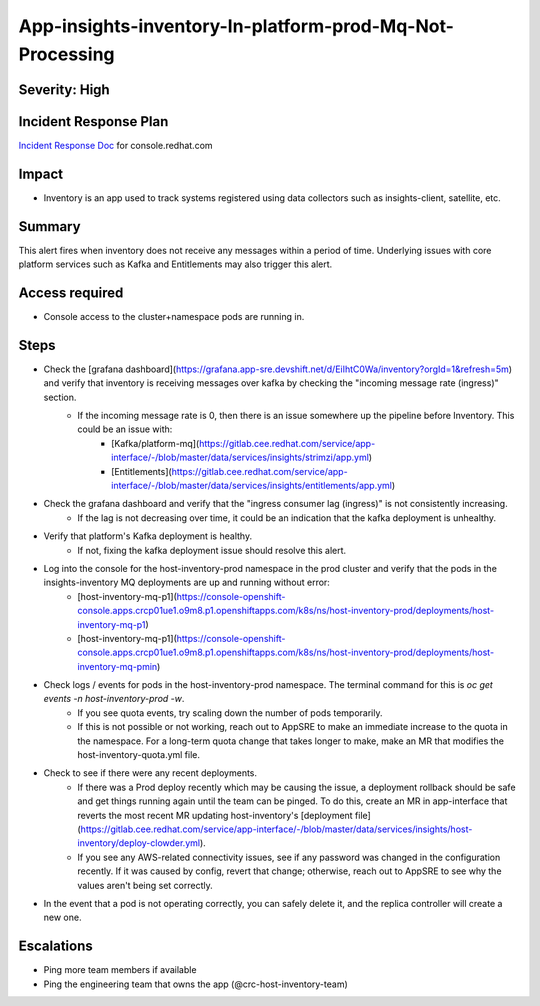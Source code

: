 App-insights-inventory-In-platform-prod-Mq-Not-Processing
=========================================================

Severity: High
--------------

Incident Response Plan
----------------------

`Incident Response Doc`_ for console.redhat.com

Impact
------

-  Inventory is an app used to track systems registered using data collectors such as insights-client, satellite, etc.

Summary
-------

This alert fires when inventory does not receive any messages within a period of time.
Underlying issues with core platform services such as Kafka and Entitlements may also trigger this alert.

Access required
---------------

-  Console access to the cluster+namespace pods are running in.

Steps
-----

-  Check the [grafana dashboard](https://grafana.app-sre.devshift.net/d/EiIhtC0Wa/inventory?orgId=1&refresh=5m) and verify that inventory is receiving messages over kafka by checking the "incoming message rate (ingress)" section.
    -  If the incoming message rate is 0, then there is an issue somewhere up the pipeline before Inventory. This could be an issue with:
        -   [Kafka/platform-mq](https://gitlab.cee.redhat.com/service/app-interface/-/blob/master/data/services/insights/strimzi/app.yml)
        -   [Entitlements](https://gitlab.cee.redhat.com/service/app-interface/-/blob/master/data/services/insights/entitlements/app.yml)
-  Check the grafana dashboard and verify that the "ingress consumer lag (ingress)" is not consistently increasing.
    -  If the lag is not decreasing over time, it could be an indication that the kafka deployment is unhealthy.
-  Verify that platform's Kafka deployment is healthy.
    -  If not, fixing the kafka deployment issue should resolve this alert.
-  Log into the console for the host-inventory-prod namespace in the prod cluster and verify that the pods in the insights-inventory MQ deployments are up and running without error:
    -   [host-inventory-mq-p1](https://console-openshift-console.apps.crcp01ue1.o9m8.p1.openshiftapps.com/k8s/ns/host-inventory-prod/deployments/host-inventory-mq-p1)
    -   [host-inventory-mq-p1](https://console-openshift-console.apps.crcp01ue1.o9m8.p1.openshiftapps.com/k8s/ns/host-inventory-prod/deployments/host-inventory-mq-pmin)
-  Check logs / events for pods in the host-inventory-prod namespace. The terminal command for this is `oc get events -n host-inventory-prod -w`.
    -  If you see quota events, try scaling down the number of pods temporarily.
    -  If this is not possible or not working, reach out to AppSRE to make an immediate increase to the quota in the namespace. For a long-term quota change that takes longer to make, make an MR that modifies the host-inventory-quota.yml file.
-  Check to see if there were any recent deployments.
    -  If there was a Prod deploy recently which may be causing the issue, a deployment rollback should be safe and get things running again until the team can be pinged. To do this, create an MR in app-interface that reverts the most recent MR updating host-inventory's [deployment file](https://gitlab.cee.redhat.com/service/app-interface/-/blob/master/data/services/insights/host-inventory/deploy-clowder.yml).
    -  If you see any AWS-related connectivity issues, see if any password was changed in the configuration recently. If it was caused by config, revert that change; otherwise, reach out to AppSRE to see why the values aren't being set correctly.
-  In the event that a pod is not operating correctly, you can safely delete it, and the replica controller will create a new one.

Escalations
-----------

-  Ping more team members if available
-  Ping the engineering team that owns the app (@crc-host-inventory-team)


.. _Incident Response Doc: https://docs.google.com/document/d/1AyEQnL4B11w7zXwum8Boty2IipMIxoFw1ri1UZB6xJE
